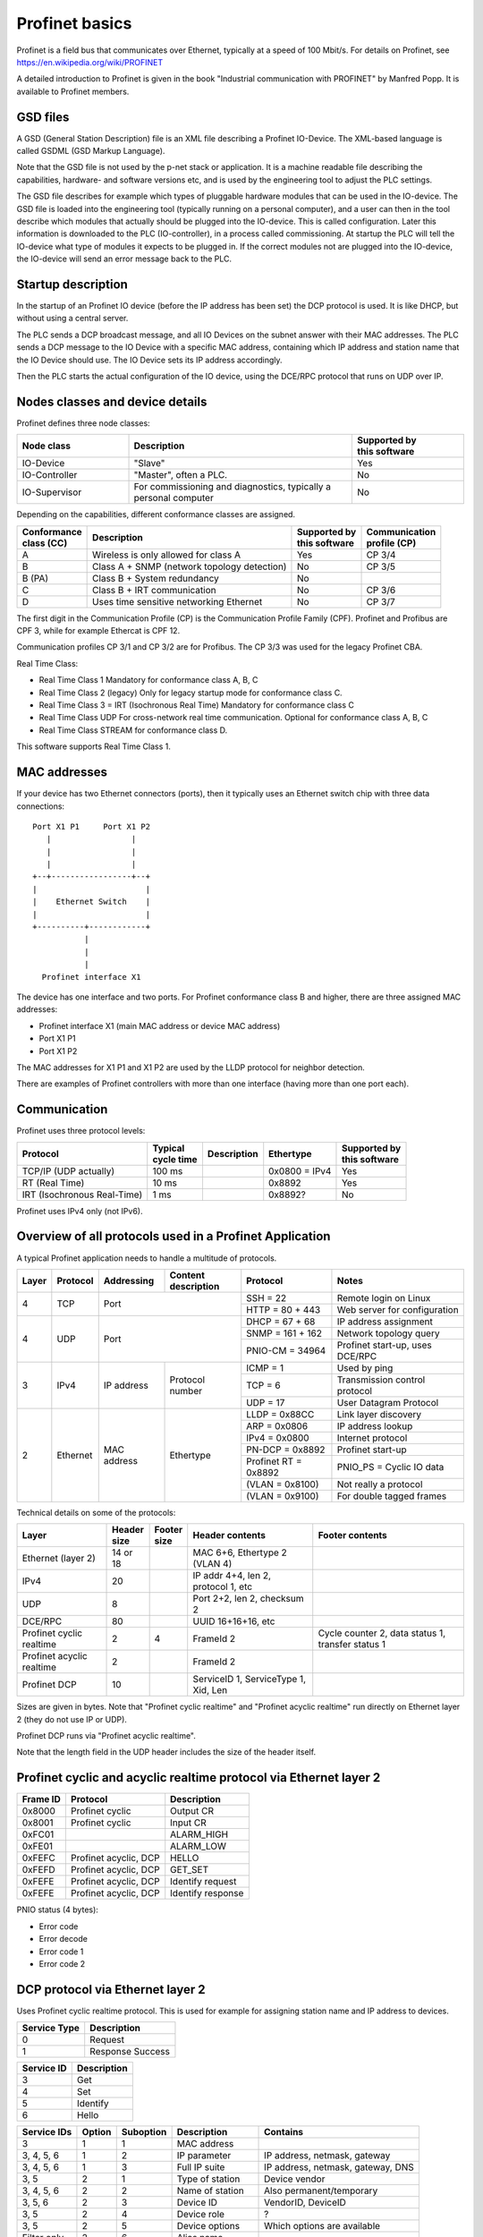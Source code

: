 Profinet basics
===============
Profinet is a field bus that communicates over Ethernet, typically at a speed
of 100 Mbit/s. For details on Profinet, see
https://en.wikipedia.org/wiki/PROFINET

A detailed introduction to Profinet is given in the book "Industrial
communication with PROFINET" by Manfred Popp.
It is available to Profinet members.


GSD files
---------
A GSD (General Station Description) file is an XML file describing a Profinet
IO-Device. The XML-based language is called GSDML (GSD Markup Language).

Note that the GSD file is not used by the p-net stack or application. It is
a machine readable file describing the capabilities, hardware- and software
versions etc, and is used by the engineering tool to adjust the PLC settings.

The GSD file describes for example which types of pluggable hardware modules
that can be used in the IO-device. The GSD file is loaded into the
engineering tool (typically running on a personal computer),
and a user can then in the tool
describe which modules that actually should be plugged into the IO-device.
This is called configuration. Later this information is downloaded to the PLC
(IO-controller), in a process called commissioning. At startup the PLC will
tell the IO-device what type of modules it expects to be plugged in.
If the correct modules not are plugged into the IO-device, the IO-device will
send an error message back to the PLC.


Startup description
-------------------
In the startup of an Profinet IO device (before the IP address has been set) the
DCP protocol is used. It is like DHCP, but without using a central server.

The PLC sends a DCP broadcast message, and all IO Devices on the subnet answer
with their MAC addresses. The PLC sends a DCP message to the IO Device with
a specific MAC address, containing which IP address and station name that the
IO Device should use. The IO Device sets its IP address accordingly.

Then the PLC starts the actual configuration of the IO device, using the
DCE/RPC protocol that runs on UDP over IP.


Nodes classes and device details
--------------------------------
Profinet defines three node classes:

.. table::
    :widths: 25 50 25

    +---------------+------------------------------------------------------------------+----------------------------+
    | Node class    | Description                                                      | |  Supported by            |
    |               |                                                                  | |  this software           |
    +===============+==================================================================+============================+
    | IO-Device     | "Slave"                                                          | Yes                        |
    +---------------+------------------------------------------------------------------+----------------------------+
    | IO-Controller | "Master", often a PLC.                                           | No                         |
    +---------------+------------------------------------------------------------------+----------------------------+
    | IO-Supervisor | For commissioning and diagnostics, typically a personal computer | No                         |
    +---------------+------------------------------------------------------------------+----------------------------+


Depending on the capabilities, different conformance classes are assigned.

+------------------------+---------------------------------------------+----------------------------+----------------------------+
| |  Conformance         | Description                                 | |  Supported by            | |  Communication           |
| |  class (CC)          |                                             | |  this software           | |  profile (CP)            |
+========================+=============================================+============================+============================+
| A                      | Wireless is only allowed for class A        | Yes                        | CP 3/4                     |
+------------------------+---------------------------------------------+----------------------------+----------------------------+
| B                      | Class A + SNMP (network topology detection) | No                         | CP 3/5                     |
+------------------------+---------------------------------------------+----------------------------+----------------------------+
| B (PA)                 | Class B + System redundancy                 | No                         |                            |
+------------------------+---------------------------------------------+----------------------------+----------------------------+
| C                      | Class B + IRT communication                 | No                         | CP 3/6                     |
+------------------------+---------------------------------------------+----------------------------+----------------------------+
| D                      | Uses time sensitive networking Ethernet     | No                         | CP 3/7                     |
+------------------------+---------------------------------------------+----------------------------+----------------------------+

The first digit in the Communication Profile (CP) is the Communication Profile Family (CPF). Profinet and Profibus are CPF 3,
while for example Ethercat is CPF 12.

Communication profiles CP 3/1 and CP 3/2 are for Profibus. The CP 3/3 was used for the legacy Profinet CBA.

Real Time Class:

* Real Time Class 1 Mandatory for conformance class A, B, C
* Real Time Class 2 (legacy) Only for legacy startup mode for conformance class C.
* Real Time Class 3 = IRT (Isochronous Real Time) Mandatory for conformance class C
* Real Time Class UDP  For cross-network real time communication. Optional for conformance class A, B, C
* Real Time Class STREAM for conformance class D.

This software supports Real Time Class 1.


MAC addresses
-------------
If your device has two Ethernet connectors (ports), then it typically uses an Ethernet
switch chip with three data connections::

   Port X1 P1     Port X1 P2
      |                 |
      |                 |
      |                 |
   +--+-----------------+--+
   |                       |
   |    Ethernet Switch    |
   |                       |
   +----------+------------+
              |
              |
              |
     Profinet interface X1

The device has one interface and two ports.
For Profinet conformance class B and higher, there are three assigned MAC addresses:

* Profinet interface X1 (main MAC address or device MAC address)
* Port X1 P1
* Port X1 P2

The MAC addresses for X1 P1 and X1 P2 are used by the LLDP protocol for neighbor detection.

There are examples of Profinet controllers with more than one interface (having more than one port each).


Communication
-------------

Profinet uses three protocol levels:

+-----------------------------+--------------------+-------------+---------------+----------------------------+
| Protocol                    | | Typical          | Description | Ethertype     | | Supported by             |
|                             | | cycle time       |             |               | | this software            |
+=============================+====================+=============+===============+============================+
| TCP/IP (UDP actually)       | 100 ms             |             | 0x0800 = IPv4 | Yes                        |
+-----------------------------+--------------------+-------------+---------------+----------------------------+
| RT (Real Time)              | 10 ms              |             | 0x8892        | Yes                        |
+-----------------------------+--------------------+-------------+---------------+----------------------------+
| IRT (Isochronous Real-Time) | 1 ms               |             | 0x8892?       | No                         |
+-----------------------------+--------------------+-------------+---------------+----------------------------+

Profinet uses IPv4 only (not IPv6).


Overview of all protocols used in a Profinet Application
--------------------------------------------------------

A typical Profinet application needs to handle a multitude of protocols.

+-------+----------+-------------+-----------------+-----------------------+---------------------------------+
| Layer | Protocol | Addressing  | | Content       | Protocol              | Notes                           |
|       |          |             | | description   |                       |                                 |
+=======+==========+=============+=================+=======================+=================================+
| 4     | TCP      | Port                          | SSH = 22              | Remote login on Linux           |
|       |          |                               +-----------------------+---------------------------------+
|       |          |                               | HTTP = 80 + 443       | Web server for configuration    |
+-------+----------+-------------------------------+-----------------------+---------------------------------+
| 4     | UDP      | Port                          | DHCP = 67 + 68        | IP address assignment           |
|       |          |                               +-----------------------+---------------------------------+
|       |          |                               | SNMP = 161 + 162      | Network topology query          |
|       |          |                               +-----------------------+---------------------------------+
|       |          |                               | PNIO-CM = 34964       | Profinet start-up, uses DCE/RPC |
+-------+----------+-------------+-----------------+-----------------------+---------------------------------+
| 3     | IPv4     | IP address  | Protocol number | ICMP = 1              | Used by ping                    |
|       |          |             |                 +-----------------------+---------------------------------+
|       |          |             |                 | TCP = 6               | Transmission control protocol   |
|       |          |             |                 +-----------------------+---------------------------------+
|       |          |             |                 | UDP = 17              | User Datagram Protocol          |
+-------+----------+-------------+-----------------+-----------------------+---------------------------------+
| 2     | Ethernet | MAC address | Ethertype       | LLDP = 0x88CC         | Link layer discovery            |
|       |          |             |                 +-----------------------+---------------------------------+
|       |          |             |                 | ARP = 0x0806          | IP address lookup               |
|       |          |             |                 +-----------------------+---------------------------------+
|       |          |             |                 | IPv4 = 0x0800         | Internet protocol               |
|       |          |             |                 +-----------------------+---------------------------------+
|       |          |             |                 | PN-DCP = 0x8892       | Profinet start-up               |
|       |          |             |                 +-----------------------+---------------------------------+
|       |          |             |                 | Profinet RT = 0x8892  | PNIO_PS = Cyclic IO data        |
|       |          |             |                 +-----------------------+---------------------------------+
|       |          |             |                 | (VLAN = 0x8100)       | Not really a protocol           |
|       |          |             |                 +-----------------------+---------------------------------+
|       |          |             |                 | (VLAN = 0x9100)       | For double tagged frames        |
+-------+----------+-------------+-----------------+-----------------------+---------------------------------+

Technical details on some of the protocols:

+---------------------------+--------------+----------------+--------------------------------------+----------------------------------------------------+
| Layer                     | | Header     | | Footer       | Header contents                      | Footer contents                                    |
|                           | | size       | | size         |                                      |                                                    |
+===========================+==============+================+======================================+====================================================+
| Ethernet (layer 2)        | 14 or 18     |                | MAC 6+6, Ethertype 2 (VLAN 4)        |                                                    |
+---------------------------+--------------+----------------+--------------------------------------+----------------------------------------------------+
| IPv4                      | 20           |                | IP addr 4+4, len 2, protocol 1, etc  |                                                    |
+---------------------------+--------------+----------------+--------------------------------------+----------------------------------------------------+
| UDP                       | 8            |                | Port 2+2, len 2, checksum 2          |                                                    |
+---------------------------+--------------+----------------+--------------------------------------+----------------------------------------------------+
| DCE/RPC                   | 80           |                | UUID 16+16+16, etc                   |                                                    |
+---------------------------+--------------+----------------+--------------------------------------+----------------------------------------------------+
| Profinet cyclic realtime  | 2            | 4              | FrameId 2                            | Cycle counter 2, data status 1, transfer status 1  |
+---------------------------+--------------+----------------+--------------------------------------+----------------------------------------------------+
| Profinet acyclic realtime | 2            |                | FrameId 2                            |                                                    |
+---------------------------+--------------+----------------+--------------------------------------+----------------------------------------------------+
| Profinet DCP              | 10           |                | ServiceID 1, ServiceType 1, Xid, Len |                                                    |
+---------------------------+--------------+----------------+--------------------------------------+----------------------------------------------------+

Sizes are given in bytes.
Note that "Profinet cyclic realtime" and "Profinet acyclic realtime" run
directly on Ethernet layer 2 (they do not use IP or UDP).

Profinet DCP runs via "Profinet acyclic realtime".

Note that the length field in the UDP header includes the size of the header itself.


Profinet cyclic and acyclic realtime protocol via Ethernet layer 2
------------------------------------------------------------------

+----------+-----------------------+-------------------+
| Frame ID | Protocol              | Description       |
+==========+=======================+===================+
| 0x8000   | Profinet cyclic       | Output CR         |
+----------+-----------------------+-------------------+
| 0x8001   | Profinet cyclic       | Input CR          |
+----------+-----------------------+-------------------+
| 0xFC01   |                       | ALARM_HIGH        |
+----------+-----------------------+-------------------+
| 0xFE01   |                       | ALARM_LOW         |
+----------+-----------------------+-------------------+
| 0xFEFC   | Profinet acyclic, DCP | HELLO             |
+----------+-----------------------+-------------------+
| 0xFEFD   | Profinet acyclic, DCP | GET_SET           |
+----------+-----------------------+-------------------+
| 0xFEFE   | Profinet acyclic, DCP | Identify request  |
+----------+-----------------------+-------------------+
| 0xFEFE   | Profinet acyclic, DCP | Identify response |
+----------+-----------------------+-------------------+

PNIO status (4 bytes):

* Error code
* Error decode
* Error code 1
* Error code 2


DCP protocol via Ethernet layer 2
---------------------------------
Uses Profinet cyclic realtime protocol.
This is used for example for assigning station name and IP address to devices.

+--------------+------------------+
| Service Type | Description      |
+==============+==================+
| 0            | Request          |
+--------------+------------------+
| 1            | Response Success |
+--------------+------------------+

+------------+-------------+
| Service ID | Description |
+============+=============+
| 3          | Get         |
+------------+-------------+
| 4          | Set         |
+------------+-------------+
| 5          | Identify    |
+------------+-------------+
| 6          | Hello       |
+------------+-------------+

+-------------+--------+-----------+------------------------+------------------------------------+
| Service IDs | Option | Suboption | Description            | Contains                           |
+=============+========+===========+========================+====================================+
| 3           | 1      | 1         | MAC address            |                                    |
+-------------+--------+-----------+------------------------+------------------------------------+
| 3, 4, 5, 6  | 1      | 2         | IP parameter           | IP address, netmask, gateway       |
+-------------+--------+-----------+------------------------+------------------------------------+
| 3, 4, 5, 6  | 1      | 3         | Full IP suite          | IP address, netmask, gateway, DNS  |
+-------------+--------+-----------+------------------------+------------------------------------+
| 3, 5        | 2      | 1         | Type of station        | Device vendor                      |
+-------------+--------+-----------+------------------------+------------------------------------+
| 3, 4, 5, 6  | 2      | 2         | Name of station        | Also permanent/temporary           |
+-------------+--------+-----------+------------------------+------------------------------------+
| 3, 5, 6     | 2      | 3         | Device ID              | VendorID, DeviceID                 |
+-------------+--------+-----------+------------------------+------------------------------------+
| 3, 5        | 2      | 4         | Device role            | ?                                  |
+-------------+--------+-----------+------------------------+------------------------------------+
| 3, 5        | 2      | 5         | Device options         | Which options are available        |
+-------------+--------+-----------+------------------------+------------------------------------+
| Filter only | 2      | 6         | Alias name             |                                    |
+-------------+--------+-----------+------------------------+------------------------------------+
| 6           | 2      | 8         | OEM device ID          |                                    |
+-------------+--------+-----------+------------------------+------------------------------------+
| 4           | 5      | 1         | Start transaction      |                                    |
+-------------+--------+-----------+------------------------+------------------------------------+
| 4           | 5      | 2         | End transaction        |                                    |
+-------------+--------+-----------+------------------------+------------------------------------+
| 4           | 5      | 3         | Signal (Flash LED)     | Flash once                         |
+-------------+--------+-----------+------------------------+------------------------------------+
| 4           | 5      | 4         | Response               |                                    |
+-------------+--------+-----------+------------------------+------------------------------------+
| 4           | 5      | 6         | Reset to factory       | Type of reset                      |
+-------------+--------+-----------+------------------------+------------------------------------+
| 5           | 255    | 255       | All                    |                                    |
+-------------+--------+-----------+------------------------+------------------------------------+
| 6           | 6      | 1         | Device initiative      | Issues Hello at power on           |
+-------------+--------+-----------+------------------------+------------------------------------+

Setting the station name and IP address etc:

* Permanent: The values should be used after power cycling
* Temporary: After power cycling the station name should be "" and the IP address 0.0.0.0


DCE/RPC protocol via UDP
------------------------
In the connect request, the IO-controller (PLC) tells the IO-device how it
believes that the IO-device hardware is set up. If that not is correct, the
IO-device will complain.

Message types:

* "Request" sent from system A
* "Indication" when it is received in system B
* "Response" sent back from system B
* "Confirmation" when received in system A

The "Response" and "Confirmation" can contain a positive value (+, ACK) or negative
value (-, NACK, indicating an error).

Most often (DCE/RPC) requests are sent from the IO-controller, but CControl
request and a few alarm requests are sent from the IO-device.

The section 5.2.40 "PDU checking rules" in the standard describes what to check in
incoming DCE/RPC messages via UDP.

Messages from controller to device:

* Connect request
* Parameter end request ?
* Application ready response
* Read IM0 request
* Release request
* DControl request
* CControl confirmation
* IODRead request
* IODWrite request

Where:

* DControl: Request to IO-device (End of parameterization)
* CControl: Request to IO-controller (Application ready)

Operations:

* 0: Connect
* 1: Release
* 2: Read
* 3: Write
* 4: Control
* 5: Read Implicit
* 6: Reject
* 9: Fragment acknowledge

UDP ports:

* 0x8892 = 34962          Port for RT_CLASS_UDP
* 0x8894 = 34964          Listening port for incoming requests, both on IO-device and IO-controller.
* 0xC000 = 49152 and up   Ephemeral port range
* 0xC001 = 49153          Ephemeral port  for CControl sending???

UDP port numbers are described in Profinet 2.4 section 4.13.3.1.2.4


NDR header in DCE/RPC payload
-----------------------------
The first part of the DCE/RPC payload is the NDR (Network Data Representation) header. For requests, it contains five uint32 values:

* Args Maximum: Buffer size available for the response
* Args Length: Number of bytes payload after the NDR header
* Maximum Count: In requests this it the same values as the Args Maximum. For responses this is the Args Maximum from the request.
* Offset: Always 0.
* Actual Count: Same as Args Length

The Maximum Count, Offset and Actual Count are known as the "Array" block.

In responses there is no Args Maximum field. Instead there is a status field, with these subfields:

* code
* decode
* code1
* code2


DCE/RPC payload
---------------
Examples of block identifiers:

* 0x0001 AlarmNotificationHigh
* 0x0002 AlarmNotificationLow
* 0x0008 IODWriteReqHeader
* 0x0009 IODReadReqHeader
* 0x0019 LogBookData
* 0x0020 I&M0
* 0x0021 I&M1
* 0x0101 ARBlockReq
* 0x0102 IOCRBlockReq
* 0x0103 AlarmCRBlockReq
* 0x0104 ExpectedSubmoduleBlockReq
* 0x0110 IODControlReq
* 0x8001 AlarmAckHigh
* 0x8002 AlarmAckLow
* 0x8008 IODWriteResHeader
* 0x8009 IODReadResHeader


UDP message fragmentation
-------------------------
Profinet has a mechanism (part of DCE/RPC via UDP) to split large frames
(for start-up messages) into smaller fragments. Operating systems, for example
Linux, have a competing mechanism to split frames into fragments.

If sending a large chunk of data via UDP in Linux, it is automatically split
into fragments. The maximum transfer unit (MTU) is often 1500 bytes,
including the IP header (but not the Ethernet header). An IP header is
typically 20 bytes, but some rarely used options would make it larger.
Without any IP header options, the largest IP payload would then be 1480 bytes
and the largest UDP payload would be 1472 bytes. It seems that for Linux, the
largest UDP payload is 1464 bytes before the kernel fragments the message.


Communication relations
-----------------------

+-----------------------------+----------------------------------------------------------------------------------------------+
| Communication Relation (CR) | Description                                                                                  |
+=============================+==============================================================================================+
| IO data CR                  | Real-time cyclic data. Unacknowledged.                                                       |
+-----------------------------+----------------------------------------------------------------------------------------------+
| Record data CR              | Non-real time configuration data, for example parameter assignment and device identification |
+-----------------------------+----------------------------------------------------------------------------------------------+
| Alarm CR                    | Real-time alarms                                                                             |
+-----------------------------+----------------------------------------------------------------------------------------------+


Net load class:

* I
* II
* III


Slots and modules
-----------------
A Profinet IO-device has typically a number of slots where (hardware) modules
can be placed. A module can have subslots where submodules are placed.
Each submodule have a number of channels (for example digital inputs).

Each API has its own collection of slots.

TODO Example

* Module
* Submodule
* Channels

Channels are always connected to submodules (rather than to modules).

Addressing a channel

* Slot
* Subslot
* Index

First usable slot is slot number 1. Slot 0 is used for the IO-device itself,
and does not have any input/output data. Instead it has diagnostic information
for the IO-device.

The GSD file pretty much describes the hardware: slots (and subslots), and
the modules (and submodules) that can be placed in the slots. The file does
not describe which modules that actually have been placed in each slot for
each device. That is done during the setup (configuration) in the engineering
tool during PLC programming.

Also in the GSD file is description on the data exchange?

+----------------------+-------------------------------------+
| Type                 | Description                         |
+======================+=====================================+
| Compact field device | Not possible to change modules etc? |
+----------------------+-------------------------------------+
| Modular field device | Change modules at configuration?    |
+----------------------+-------------------------------------+

Subslots 0x8000-0xFFFF are reserved by the Profinet standard.

Subslots in the DAP module:

* 0x8000 (32768) First interface (typically named X1)
* 0x8001 (32762) First port of first interface (typically named X1 P1)
* 0x8002 (32770) Second port of first interface (typically named X1 P2)
* 0x8100 (33024) Second interface
* 0x8101 (33025) First port of second interface
* 0x8102 (33026) Second port of second interface


User defined indexes are in the range 0x?? to 0x??

Examples of pre-defined indexes:

* 0xAFF0  I&M0
* 0xAFF1  I&M1
* 0xAFF2  I&M2
* 0xAFF3  I&M3
* 0xF830  LogBookData
* 0xF840  I&M0FilterData
* 0xF841  PRRealData

Allowed station name
--------------------
The specification is found i Profinet 2.4 section 4.3.1.4.16


I&M data records
----------------
This is Identification & Maintenance records. Up to I&M15 is described in the
standard. The p-net stack supports I&M0 - I&M4.

+-------------+-----------+-----------------------+--------------------------------------------------------------+
| Data record | Mandatory | Controller can write? | Description                                                  |
+=============+===========+=======================+==============================================================+
| I&M0        | Yes       | No                    | Vendor ID, serial number. Hardware and software version etc. |
+-------------+-----------+-----------------------+--------------------------------------------------------------+
| I&M1        | No        | Yes                   | Tag function and location                                    |
+-------------+-----------+-----------------------+--------------------------------------------------------------+
| I&M2        | No        | Yes                   | Date. Format "1995-02-04 16:23"                              |
+-------------+-----------+-----------------------+--------------------------------------------------------------+
| I&M3        | No        | Yes                   | Descriptor                                                   |
+-------------+-----------+-----------------------+--------------------------------------------------------------+
| I&M4        | No        | Yes                   | Signature. Only for functional safety.                       |
+-------------+-----------+-----------------------+--------------------------------------------------------------+

There is also I&M0 Filterdata, which is read only.


Startup modes
-------------
The startup mode was changed in Profinet 2.3, to "Advanced". The previous
startup mode is now called "Legacy".

Alarm types
-----------
A process alarm describes conditions in the monitored process, for example
too high temperature.
A diagnostic alarm describes conditions in the IO Device itself, for example
a faulty channel or short circuit. Diagnostic alarms are also stored in the IO-Device.

* Diagnosis alarm (0x0001): There is something wrong with the IO device itself.
* Process alarm (0x0002): There is something wrong with the process, for example too high temperature.
* Pull alarm (0x0003): Module/submodule pulled from slot/subslot.
* Plug alarm (0x0004): Module/submodule plugged into slot/subslot.
* Plug wrong alarm (0x000a): Wrong module/submodule plugged into slot/subslot.
* etc


Relevant standards
------------------

* IEC IEEE 60802  TSN Profile for Industrial Automation
* IEC 61158-5-10  PROFINET IO: Application Layer services for decentralized periphery (Also known as PNO-2.712)
* IEC 61158-6-10  PROFINET IO: Application Layer protocol for decentralized periphery (Also known as PNO-2.722)
* IEC 61784       Describes several fieldbuses, for example Foundation Fieldbus, Profibus and Profinet.
* IEC 61784-2     Profiles for decentralized periphery (Also known as PNO-2.742)
* IEEE 802        LANs
* IEEE 802.1      Higher Layer LAN Protocols
* IEEE 802.1AB    LLDP (A topology detection protocol)
* IEEE 802.1AS    Time synchronization
* IEEE 802.1Q     Virtual LANs (VLAN)
* IEEE 802.3      Ethernet
* IEEE 802.11     WiFi
* IETF RFC 768    UDP
* IETF RFC 791    IP
* IETF RFC 792    ICMP
* IETF RFC 826    ARP
* IETF RFC 1034   DNS
* IETF RFC 1157   SNMP
* IETF RFC 1213   Management Information Base v 2 (MIB-II)
* IETF RFC 2131   DHCP
* IETF RFC 2132   DHCP Options
* IETF RFC 3418   Management Information Base (MIB) for SNMP
* IETF RFC 3635   Definitions of Managed Objects for the Ethernet-like Interface Types
* IETF RFC 5890   Internationalized Domain Names for Applications (IDNA)
* ISO/IEC 7498-1  ?
* ISO 8859-1      ?
* ISO 15745       ?
* Open Group C706 Remote procedure calls (RPC)
